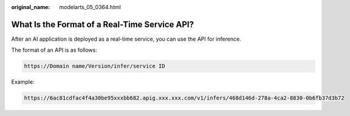 :original_name: modelarts_05_0364.html

.. _modelarts_05_0364:

What Is the Format of a Real-Time Service API?
==============================================

After an AI application is deployed as a real-time service, you can use the API for inference.

The format of an API is as follows:

.. code-block::

   https://Domain name/Version/infer/service ID

Example:

.. code-block::

   https://6ac81cdfac4f4a30be95xxxbb682.apig.xxx.xxx.com/v1/infers/468d146d-278a-4ca2-8830-0b6fb37d3b72
